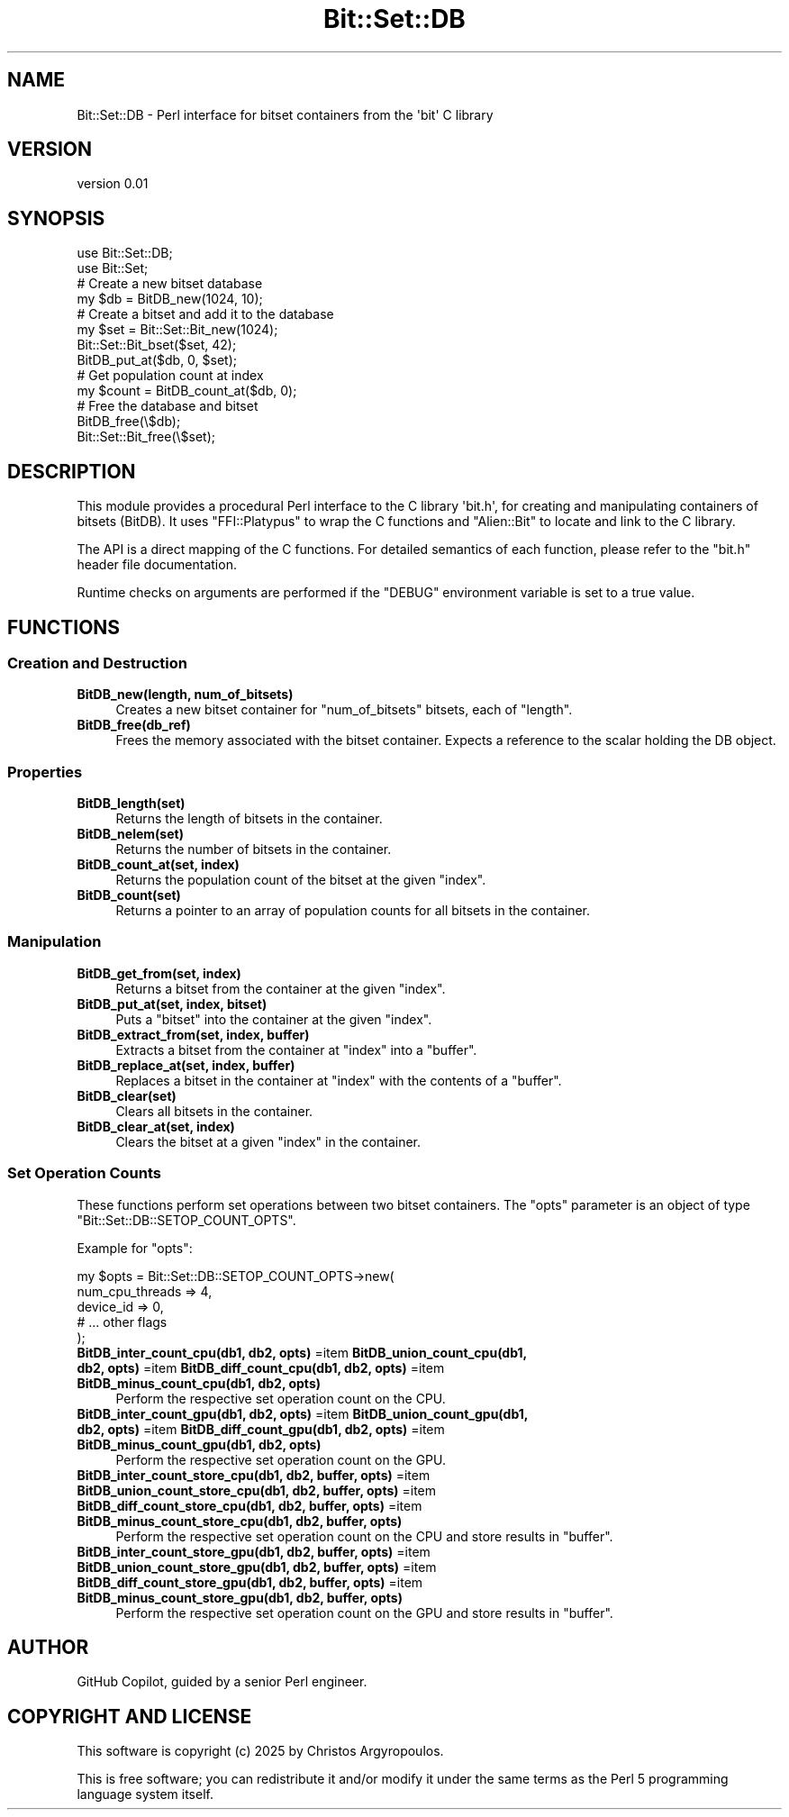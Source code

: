 .\" -*- mode: troff; coding: utf-8 -*-
.\" Automatically generated by Pod::Man v6.0.2 (Pod::Simple 3.47)
.\"
.\" Standard preamble:
.\" ========================================================================
.de Sp \" Vertical space (when we can't use .PP)
.if t .sp .5v
.if n .sp
..
.de Vb \" Begin verbatim text
.ft CW
.nf
.ne \\$1
..
.de Ve \" End verbatim text
.ft R
.fi
..
.\" \*(C` and \*(C' are quotes in nroff, nothing in troff, for use with C<>.
.ie n \{\
.    ds C` ""
.    ds C' ""
'br\}
.el\{\
.    ds C`
.    ds C'
'br\}
.\"
.\" Escape single quotes in literal strings from groff's Unicode transform.
.ie \n(.g .ds Aq \(aq
.el       .ds Aq '
.\"
.\" If the F register is >0, we'll generate index entries on stderr for
.\" titles (.TH), headers (.SH), subsections (.SS), items (.Ip), and index
.\" entries marked with X<> in POD.  Of course, you'll have to process the
.\" output yourself in some meaningful fashion.
.\"
.\" Avoid warning from groff about undefined register 'F'.
.de IX
..
.nr rF 0
.if \n(.g .if rF .nr rF 1
.if (\n(rF:(\n(.g==0)) \{\
.    if \nF \{\
.        de IX
.        tm Index:\\$1\t\\n%\t"\\$2"
..
.        if !\nF==2 \{\
.            nr % 0
.            nr F 2
.        \}
.    \}
.\}
.rr rF
.\"
.\" Required to disable full justification in groff 1.23.0.
.if n .ds AD l
.\" ========================================================================
.\"
.IX Title "Bit::Set::DB 3"
.TH Bit::Set::DB 3 2025-08-30 "perl v5.38.0" "User Contributed Perl Documentation"
.\" For nroff, turn off justification.  Always turn off hyphenation; it makes
.\" way too many mistakes in technical documents.
.if n .ad l
.nh
.SH NAME
Bit::Set::DB \- Perl interface for bitset containers from the \*(Aqbit\*(Aq C library
.SH VERSION
.IX Header "VERSION"
version 0.01
.SH SYNOPSIS
.IX Header "SYNOPSIS"
.Vb 2
\&  use Bit::Set::DB;
\&  use Bit::Set;
\&
\&  # Create a new bitset database
\&  my $db = BitDB_new(1024, 10);
\&
\&  # Create a bitset and add it to the database
\&  my $set = Bit::Set::Bit_new(1024);
\&  Bit::Set::Bit_bset($set, 42);
\&  BitDB_put_at($db, 0, $set);
\&
\&  # Get population count at index
\&  my $count = BitDB_count_at($db, 0);
\&
\&  # Free the database and bitset
\&  BitDB_free(\e$db);
\&  Bit::Set::Bit_free(\e$set);
.Ve
.SH DESCRIPTION
.IX Header "DESCRIPTION"
This module provides a procedural Perl interface to the C library \*(Aqbit.h\*(Aq,
for creating and manipulating containers of bitsets (BitDB). It uses
\&\f(CW\*(C`FFI::Platypus\*(C'\fR to wrap the C functions and \f(CW\*(C`Alien::Bit\*(C'\fR to locate and link
to the C library.
.PP
The API is a direct mapping of the C functions. For detailed semantics of each
function, please refer to the \f(CW\*(C`bit.h\*(C'\fR header file documentation.
.PP
Runtime checks on arguments are performed if the \f(CW\*(C`DEBUG\*(C'\fR environment variable
is set to a true value.
.SH FUNCTIONS
.IX Header "FUNCTIONS"
.SS "Creation and Destruction"
.IX Subsection "Creation and Destruction"
.IP "\fBBitDB_new(length, num_of_bitsets)\fR" 4
.IX Item "BitDB_new(length, num_of_bitsets)"
Creates a new bitset container for \f(CW\*(C`num_of_bitsets\*(C'\fR bitsets, each of \f(CW\*(C`length\*(C'\fR.
.IP \fBBitDB_free(db_ref)\fR 4
.IX Item "BitDB_free(db_ref)"
Frees the memory associated with the bitset container. Expects a reference to the scalar holding the DB object.
.SS Properties
.IX Subsection "Properties"
.IP \fBBitDB_length(set)\fR 4
.IX Item "BitDB_length(set)"
Returns the length of bitsets in the container.
.IP \fBBitDB_nelem(set)\fR 4
.IX Item "BitDB_nelem(set)"
Returns the number of bitsets in the container.
.IP "\fBBitDB_count_at(set, index)\fR" 4
.IX Item "BitDB_count_at(set, index)"
Returns the population count of the bitset at the given \f(CW\*(C`index\*(C'\fR.
.IP \fBBitDB_count(set)\fR 4
.IX Item "BitDB_count(set)"
Returns a pointer to an array of population counts for all bitsets in the container.
.SS Manipulation
.IX Subsection "Manipulation"
.IP "\fBBitDB_get_from(set, index)\fR" 4
.IX Item "BitDB_get_from(set, index)"
Returns a bitset from the container at the given \f(CW\*(C`index\*(C'\fR.
.IP "\fBBitDB_put_at(set, index, bitset)\fR" 4
.IX Item "BitDB_put_at(set, index, bitset)"
Puts a \f(CW\*(C`bitset\*(C'\fR into the container at the given \f(CW\*(C`index\*(C'\fR.
.IP "\fBBitDB_extract_from(set, index, buffer)\fR" 4
.IX Item "BitDB_extract_from(set, index, buffer)"
Extracts a bitset from the container at \f(CW\*(C`index\*(C'\fR into a \f(CW\*(C`buffer\*(C'\fR.
.IP "\fBBitDB_replace_at(set, index, buffer)\fR" 4
.IX Item "BitDB_replace_at(set, index, buffer)"
Replaces a bitset in the container at \f(CW\*(C`index\*(C'\fR with the contents of a \f(CW\*(C`buffer\*(C'\fR.
.IP \fBBitDB_clear(set)\fR 4
.IX Item "BitDB_clear(set)"
Clears all bitsets in the container.
.IP "\fBBitDB_clear_at(set, index)\fR" 4
.IX Item "BitDB_clear_at(set, index)"
Clears the bitset at a given \f(CW\*(C`index\*(C'\fR in the container.
.SS "Set Operation Counts"
.IX Subsection "Set Operation Counts"
These functions perform set operations between two bitset containers. The \f(CW\*(C`opts\*(C'\fR
parameter is an object of type \f(CW\*(C`Bit::Set::DB::SETOP_COUNT_OPTS\*(C'\fR.
.PP
Example for \f(CW\*(C`opts\*(C'\fR:
.PP
.Vb 5
\&  my $opts = Bit::Set::DB::SETOP_COUNT_OPTS\->new(
\&      num_cpu_threads => 4,
\&      device_id       => 0,
\&      # ... other flags
\&  );
.Ve
.IP "\fBBitDB_inter_count_cpu(db1, db2, opts)\fR =item \fBBitDB_union_count_cpu(db1, db2, opts)\fR =item \fBBitDB_diff_count_cpu(db1, db2, opts)\fR =item \fBBitDB_minus_count_cpu(db1, db2, opts)\fR" 4
.IX Item "BitDB_inter_count_cpu(db1, db2, opts) =item BitDB_union_count_cpu(db1, db2, opts) =item BitDB_diff_count_cpu(db1, db2, opts) =item BitDB_minus_count_cpu(db1, db2, opts)"
Perform the respective set operation count on the CPU.
.IP "\fBBitDB_inter_count_gpu(db1, db2, opts)\fR =item \fBBitDB_union_count_gpu(db1, db2, opts)\fR =item \fBBitDB_diff_count_gpu(db1, db2, opts)\fR =item \fBBitDB_minus_count_gpu(db1, db2, opts)\fR" 4
.IX Item "BitDB_inter_count_gpu(db1, db2, opts) =item BitDB_union_count_gpu(db1, db2, opts) =item BitDB_diff_count_gpu(db1, db2, opts) =item BitDB_minus_count_gpu(db1, db2, opts)"
Perform the respective set operation count on the GPU.
.IP "\fBBitDB_inter_count_store_cpu(db1, db2, buffer, opts)\fR =item \fBBitDB_union_count_store_cpu(db1, db2, buffer, opts)\fR =item \fBBitDB_diff_count_store_cpu(db1, db2, buffer, opts)\fR =item \fBBitDB_minus_count_store_cpu(db1, db2, buffer, opts)\fR" 4
.IX Item "BitDB_inter_count_store_cpu(db1, db2, buffer, opts) =item BitDB_union_count_store_cpu(db1, db2, buffer, opts) =item BitDB_diff_count_store_cpu(db1, db2, buffer, opts) =item BitDB_minus_count_store_cpu(db1, db2, buffer, opts)"
Perform the respective set operation count on the CPU and store results in \f(CW\*(C`buffer\*(C'\fR.
.IP "\fBBitDB_inter_count_store_gpu(db1, db2, buffer, opts)\fR =item \fBBitDB_union_count_store_gpu(db1, db2, buffer, opts)\fR =item \fBBitDB_diff_count_store_gpu(db1, db2, buffer, opts)\fR =item \fBBitDB_minus_count_store_gpu(db1, db2, buffer, opts)\fR" 4
.IX Item "BitDB_inter_count_store_gpu(db1, db2, buffer, opts) =item BitDB_union_count_store_gpu(db1, db2, buffer, opts) =item BitDB_diff_count_store_gpu(db1, db2, buffer, opts) =item BitDB_minus_count_store_gpu(db1, db2, buffer, opts)"
Perform the respective set operation count on the GPU and store results in \f(CW\*(C`buffer\*(C'\fR.
.SH AUTHOR
.IX Header "AUTHOR"
GitHub Copilot, guided by a senior Perl engineer.
.SH "COPYRIGHT AND LICENSE"
.IX Header "COPYRIGHT AND LICENSE"
This software is copyright (c) 2025 by Christos Argyropoulos.
.PP
This is free software; you can redistribute it and/or modify it under
the same terms as the Perl 5 programming language system itself.
